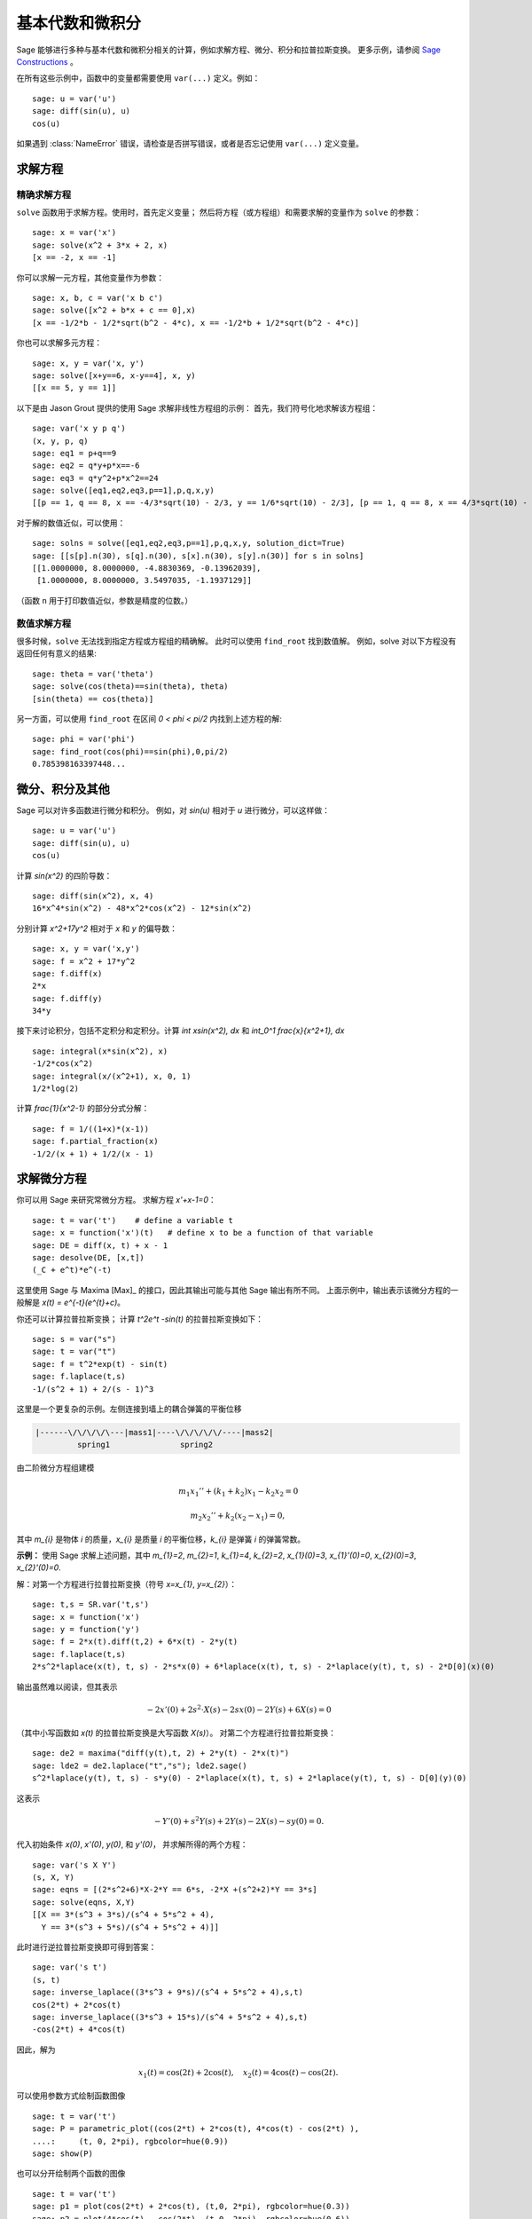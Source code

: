 基本代数和微积分
================

Sage 能够进行多种与基本代数和微积分相关的计算，例如求解方程、微分、积分和拉普拉斯变换。
更多示例，请参阅
`Sage Constructions <http://doc.sagemath.org/html/en/constructions/>`_
。

在所有这些示例中，函数中的变量都需要使用 ``var(...)`` 定义。例如：

::

    sage: u = var('u')
    sage: diff(sin(u), u)
    cos(u)

如果遇到 :class:`NameError` 错误，请检查是否拼写错误，或者是否忘记使用 ``var(...)`` 定义变量。


求解方程
--------

精确求解方程
~~~~~~~~~~~~

``solve`` 函数用于求解方程。使用时，首先定义变量；
然后将方程（或方程组）和需要求解的变量作为 ``solve`` 的参数：

::

    sage: x = var('x')
    sage: solve(x^2 + 3*x + 2, x)
    [x == -2, x == -1]

你可以求解一元方程，其他变量作为参数：

::

    sage: x, b, c = var('x b c')
    sage: solve([x^2 + b*x + c == 0],x)
    [x == -1/2*b - 1/2*sqrt(b^2 - 4*c), x == -1/2*b + 1/2*sqrt(b^2 - 4*c)]

你也可以求解多元方程：

::

    sage: x, y = var('x, y')
    sage: solve([x+y==6, x-y==4], x, y)
    [[x == 5, y == 1]]

以下是由 Jason Grout 提供的使用 Sage 求解非线性方程组的示例：
首先，我们符号化地求解该方程组：

::

    sage: var('x y p q')
    (x, y, p, q)
    sage: eq1 = p+q==9
    sage: eq2 = q*y+p*x==-6
    sage: eq3 = q*y^2+p*x^2==24
    sage: solve([eq1,eq2,eq3,p==1],p,q,x,y)
    [[p == 1, q == 8, x == -4/3*sqrt(10) - 2/3, y == 1/6*sqrt(10) - 2/3], [p == 1, q == 8, x == 4/3*sqrt(10) - 2/3, y == -1/6*sqrt(10) - 2/3]]

对于解的数值近似，可以使用：

.. link

::

    sage: solns = solve([eq1,eq2,eq3,p==1],p,q,x,y, solution_dict=True)
    sage: [[s[p].n(30), s[q].n(30), s[x].n(30), s[y].n(30)] for s in solns]
    [[1.0000000, 8.0000000, -4.8830369, -0.13962039],
     [1.0000000, 8.0000000, 3.5497035, -1.1937129]]

（函数 ``n`` 用于打印数值近似，参数是精度的位数。）

数值求解方程
~~~~~~~~~~~~

很多时候，``solve`` 无法找到指定方程或方程组的精确解。
此时可以使用 ``find_root`` 找到数值解。
例如，solve 对以下方程没有返回任何有意义的结果::

    sage: theta = var('theta')
    sage: solve(cos(theta)==sin(theta), theta)
    [sin(theta) == cos(theta)]

另一方面，可以使用 ``find_root`` 在区间 `0 < \phi < \pi/2` 内找到上述方程的解::

    sage: phi = var('phi')
    sage: find_root(cos(phi)==sin(phi),0,pi/2)
    0.785398163397448...

微分、积分及其他
----------------

Sage 可以对许多函数进行微分和积分。
例如，对 `\sin(u)` 相对于 `u` 进行微分，可以这样做：

::

    sage: u = var('u')
    sage: diff(sin(u), u)
    cos(u)

计算 `\sin(x^2)` 的四阶导数：

::

    sage: diff(sin(x^2), x, 4)
    16*x^4*sin(x^2) - 48*x^2*cos(x^2) - 12*sin(x^2)

分别计算 `x^2+17y^2` 相对于 `x` 和 `y` 的偏导数：

::

    sage: x, y = var('x,y')
    sage: f = x^2 + 17*y^2
    sage: f.diff(x)
    2*x
    sage: f.diff(y)
    34*y

接下来讨论积分，包括不定积分和定积分。计算
`\int x\sin(x^2)\, dx` 和
`\int_0^1 \frac{x}{x^2+1}\, dx`

::

    sage: integral(x*sin(x^2), x)
    -1/2*cos(x^2)
    sage: integral(x/(x^2+1), x, 0, 1)
    1/2*log(2)

计算 `\frac{1}{x^2-1}` 的部分分式分解：

::

    sage: f = 1/((1+x)*(x-1))
    sage: f.partial_fraction(x)
    -1/2/(x + 1) + 1/2/(x - 1)

.. _section-systems:

求解微分方程
------------

你可以用 Sage 来研究常微分方程。
求解方程 `x'+x-1=0`：

::

    sage: t = var('t')    # define a variable t
    sage: x = function('x')(t)   # define x to be a function of that variable
    sage: DE = diff(x, t) + x - 1
    sage: desolve(DE, [x,t])
    (_C + e^t)*e^(-t)

这里使用 Sage 与 Maxima [Max]_ 的接口，因此其输出可能与其他 Sage 输出有所不同。
上面示例中，输出表示该微分方程的一般解是
`x(t) = e^{-t}(e^{t}+c)`。

你还可以计算拉普拉斯变换；
计算 `t^2e^t -\sin(t)` 的拉普拉斯变换如下：

::

    sage: s = var("s")
    sage: t = var("t")
    sage: f = t^2*exp(t) - sin(t)
    sage: f.laplace(t,s)
    -1/(s^2 + 1) + 2/(s - 1)^3

这里是一个更复杂的示例。左侧连接到墙上的耦合弹簧的平衡位移

.. CODE-BLOCK:: text

    |------\/\/\/\/\---|mass1|----\/\/\/\/\/----|mass2|
             spring1               spring2

由二阶微分方程组建模

.. MATH::

    m_1 x_1'' + (k_1+k_2) x_1 - k_2 x_2 = 0

    m_2 x_2''+ k_2 (x_2-x_1) = 0,


其中 `m_{i}` 是物体 *i* 的质量，`x_{i}` 是质量 *i* 的平衡位移，`k_{i}` 是弹簧 *i* 的弹簧常数。


**示例：** 使用 Sage 求解上述问题，其中
`m_{1}=2`, `m_{2}=1`, `k_{1}=4`,
`k_{2}=2`, `x_{1}(0)=3`, `x_{1}'(0)=0`,
`x_{2}(0)=3`, `x_{2}'(0)=0`.

解：对第一个方程进行拉普拉斯变换（符号 `x=x_{1}`, `y=x_{2}`）：

::

    sage: t,s = SR.var('t,s')
    sage: x = function('x')
    sage: y = function('y')
    sage: f = 2*x(t).diff(t,2) + 6*x(t) - 2*y(t)
    sage: f.laplace(t,s)
    2*s^2*laplace(x(t), t, s) - 2*s*x(0) + 6*laplace(x(t), t, s) - 2*laplace(y(t), t, s) - 2*D[0](x)(0)

输出虽然难以阅读，但其表示

.. MATH:: -2x'(0) + 2s^2 \cdot X(s) - 2sx(0) - 2Y(s) + 6X(s) = 0


（其中小写函数如 `x(t)` 的拉普拉斯变换是大写函数 `X(s)`）。
对第二个方程进行拉普拉斯变换：

::

    sage: de2 = maxima("diff(y(t),t, 2) + 2*y(t) - 2*x(t)")
    sage: lde2 = de2.laplace("t","s"); lde2.sage()
    s^2*laplace(y(t), t, s) - s*y(0) - 2*laplace(x(t), t, s) + 2*laplace(y(t), t, s) - D[0](y)(0)

这表示

.. MATH:: -Y'(0) + s^2Y(s) + 2Y(s) - 2X(s) - sy(0) = 0.

代入初始条件 `x(0)`, `x'(0)`, `y(0)`, 和 `y'(0)`，
并求解所得的两个方程：

::

    sage: var('s X Y')
    (s, X, Y)
    sage: eqns = [(2*s^2+6)*X-2*Y == 6*s, -2*X +(s^2+2)*Y == 3*s]
    sage: solve(eqns, X,Y)
    [[X == 3*(s^3 + 3*s)/(s^4 + 5*s^2 + 4),
      Y == 3*(s^3 + 5*s)/(s^4 + 5*s^2 + 4)]]

此时进行逆拉普拉斯变换即可得到答案：

::

    sage: var('s t')
    (s, t)
    sage: inverse_laplace((3*s^3 + 9*s)/(s^4 + 5*s^2 + 4),s,t)
    cos(2*t) + 2*cos(t)
    sage: inverse_laplace((3*s^3 + 15*s)/(s^4 + 5*s^2 + 4),s,t)
    -cos(2*t) + 4*cos(t)

因此，解为

.. MATH:: x_1(t) = \cos(2t) + 2\cos(t), \quad x_2(t) = 4\cos(t) - \cos(2t).

可以使用参数方式绘制函数图像

::

    sage: t = var('t')
    sage: P = parametric_plot((cos(2*t) + 2*cos(t), 4*cos(t) - cos(2*t) ),
    ....:     (t, 0, 2*pi), rgbcolor=hue(0.9))
    sage: show(P)

也可以分开绘制两个函数的图像

::

    sage: t = var('t')
    sage: p1 = plot(cos(2*t) + 2*cos(t), (t,0, 2*pi), rgbcolor=hue(0.3))
    sage: p2 = plot(4*cos(t) - cos(2*t), (t,0, 2*pi), rgbcolor=hue(0.6))
    sage: show(p1 + p2)

有关绘图的更多信息，请参见 :ref:`section-plot`。
有关微分方程的更多信息，请参见 [NagleEtAl2004]_ 的第 5.5 节。


欧拉法求解微分方程组
--------------------

在下一个示例中，我们将演示欧拉法求解一阶和二阶常微分方程。
首先回顾一下一阶方程的基本思想。给定初值问题的形式为

.. MATH::

    y'=f(x,y), \quad y(a)=c,

我们要找到解在 `x=b` 处的近似值，其中 `b>a`。

回顾导数的定义

.. MATH::  y'(x) \approx \frac{y(x+h)-y(x)}{h},


其中 `h>0` 是一个给定且极小的数。
结合微分方程可以得到 `f(x,y(x))\approx \frac{y(x+h)-y(x)}{h}`。
现在求解 `y(x+h)`:

.. MATH::   y(x+h) \approx y(x) + h\cdot f(x,y(x)).


如果我们把 `h \cdot f(x,y(x))` 称为“校正项”（因为没有更好的名称）,
把 `y(x)` 称为“`y` 的旧值”，
把 `y(x+h)` 称为“`y` 的新值”，
那么这个近似可以重新表示为

.. MATH::   y_{new} \approx y_{old} + h\cdot f(x,y_{old}).


如果我们将从 `a` 到 `b` 的区间分成 `n` 步，
使得 `h=\frac{b-a}{n}`，那么我们可以在表中记录此方法的信息。

============== =============================== ========================
`x`            `y`                             `h \cdot f(x,y)`
============== =============================== ========================
`a`            `c`                             `h \cdot f(a,c)`
`a+h`          `c+h \cdot f(a,c)`              ...
`a+2h`         ...
...
`b=a+nh`       ???
============== =============================== ========================


我们的目标是逐行填满表中的所有空白，直到到达 ??? 条目，这就是欧拉法对 `y(b)` 的近似值。

求解微分方程组的思想与之类似。

**示例：** 数值近似 `z(t)` 在 `t=1` 处的值，使用欧拉法的 4 个步骤，
其中 `z''+tz'+z=0`, `z(0)=1`, `z'(0)=0`。

我们必须将二阶常微分方程简化为两个一阶常微分方程组（使用 `x=z`, `y=z'`）并应用欧拉法：

::

    sage: t,x,y = PolynomialRing(RealField(10),3,"txy").gens()
    sage: f = y; g = -x - y * t
    sage: eulers_method_2x2(f,g, 0, 1, 0, 1/4, 1)
          t                x            h*f(t,x,y)                y       h*g(t,x,y)
          0                1                  0.00                0           -0.25
        1/4              1.0                -0.062            -0.25           -0.23
        1/2             0.94                 -0.12            -0.48           -0.17
        3/4             0.82                 -0.16            -0.66          -0.081
          1             0.65                 -0.18            -0.74           0.022

因此，`z(1)\approx 0.65`.

我们还可以绘制点 `(x,y)` 以获得曲线的近似图。
函数 ``eulers_method_2x2_plot`` 将执行此操作；
为了使用它，我们需要定义函数 `f` 和 `g`，
它们接受一个带有三个坐标的参数：(`t`, `x`,`y`)。

::

    sage: f = lambda z: z[2]        # f(t,x,y) = y
    sage: g = lambda z: -sin(z[1])  # g(t,x,y) = -sin(x)
    sage: P = eulers_method_2x2_plot(f,g, 0.0, 0.75, 0.0, 0.1, 1.0)

此时，``P`` 存储了两个图： ``P[0]``, `x` 相对于 `t` 的图, 以及 ``P[1]``, `y` 相对于 `t` 的图。
我们可以通过如下代码绘制这两个图：

.. link

::

    sage: show(P[0] + P[1])

（有关绘图的更多信息，请参见 :ref:`section-plot`。）

特殊函数
--------

Sage 利用 PARI [GAP]_ 和 Maxima [Max]_ ,实现了多种正交多项式和特殊函数。
这些函数在 Sage 参考手册的相应部分（“正交多项式”和“特殊函数”）中有详细文档。

::

    sage: x = polygen(QQ, 'x')
    sage: chebyshev_U(2,x)
    4*x^2 - 1
    sage: bessel_I(1,1).n(250)
    0.56515910399248502720769602760986330732889962162109200948029448947925564096
    sage: bessel_I(1,1).n()
    0.565159103992485
    sage: bessel_I(2,1.1).n()
    0.167089499251049

此时，Sage 仅将这些函数包装用于数值使用。
对于符号使用，请直接使用 Maxima 接口，如以下示例：

::

    sage: maxima.eval("f:bessel_y(v, w)")
    'bessel_y(v,w)'
    sage: maxima.eval("diff(f,w)")
    '(bessel_y(v-1,w)-bessel_y(v+1,w))/2'


向量微积分
----------

参见
`Vector Calculus Tutorial <http://doc.sagemath.org/html/en/thematic_tutorials/vector_calculus.html>`__.
